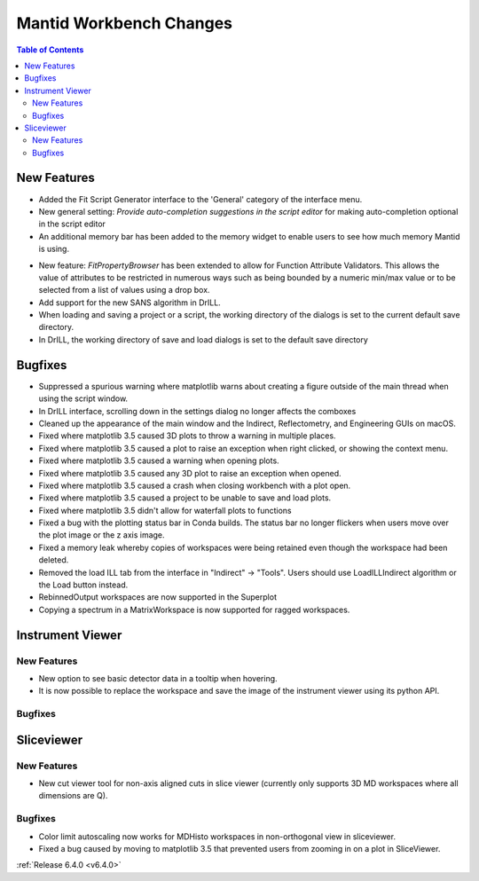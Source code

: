 ========================
Mantid Workbench Changes
========================

.. contents:: Table of Contents
   :local:

New Features
------------

- Added the Fit Script Generator interface to the 'General' category of the interface menu.
- New general setting: `Provide auto-completion suggestions in the script editor` for making auto-completion optional in the script editor
- An additional memory bar has been added to the memory widget to enable users to see how much memory Mantid is using.

.. image::  ../../images/mantid_memory_bar.png
            :align: center

- New feature: `FitPropertyBrowser` has been extended to allow for Function Attribute Validators.
  This allows the value of attributes to be restricted in numerous ways such as being bounded by a numeric min/max value or to be selected from a list of values using a drop box.
- Add support for the new SANS algorithm in DrILL.
- When loading and saving a project or a script, the working directory of the dialogs is set to the current default save directory.
- In DrILL, the working directory of save and load dialogs is set to the default save directory

Bugfixes
--------

- Suppressed a spurious warning where matplotlib warns about creating a figure outside of the main thread when using the script window.
- In DrILL interface, scrolling down in the settings dialog no longer affects the comboxes
- Cleaned up the appearance of the main window and the Indirect, Reflectometry, and Engineering GUIs on macOS.
- Fixed where matplotlib 3.5 caused 3D plots to throw a warning in multiple places.
- Fixed where matplotlib 3.5 caused a plot to raise an exception when right clicked, or showing the context menu.
- Fixed where matplotlib 3.5 caused a warning when opening plots.
- Fixed where matplotlib 3.5 caused any 3D plot to raise an exception when opened.
- Fixed where matplotlib 3.5 caused a crash when closing workbench with a plot open.
- Fixed where matplotlib 3.5 caused a project to be unable to save and load plots.
- Fixed where matplotlib 3.5 didn't allow for waterfall plots to functions
- Fixed a bug with the plotting status bar in Conda builds. The status bar no longer flickers when users move over the plot image or the z axis image.
- Fixed a memory leak whereby copies of workspaces were being retained even though the workspace had been deleted.
- Removed the load ILL tab from the interface in "Indirect" -> "Tools". Users should use LoadILLIndirect algorithm or the Load button instead.
- RebinnedOutput workspaces are now supported in the Superplot
- Copying a spectrum in a MatrixWorkspace is now supported for ragged workspaces.

Instrument Viewer
-----------------

New Features
############

- New option to see basic detector data in a tooltip when hovering.
- It is now possible to replace the workspace and save the image of the instrument viewer using its python API.

Bugfixes
########




Sliceviewer
-----------

New Features
############

- New cut viewer tool for non-axis aligned cuts in slice viewer (currently only supports 3D MD workspaces where all dimensions are Q).

Bugfixes
########

- Color limit autoscaling now works for MDHisto workspaces in non-orthogonal view in sliceviewer.
- Fixed a bug caused by moving to matplotlib 3.5 that prevented users from zooming in on a plot in SliceViewer.



:ref:`Release 6.4.0 <v6.4.0>`
